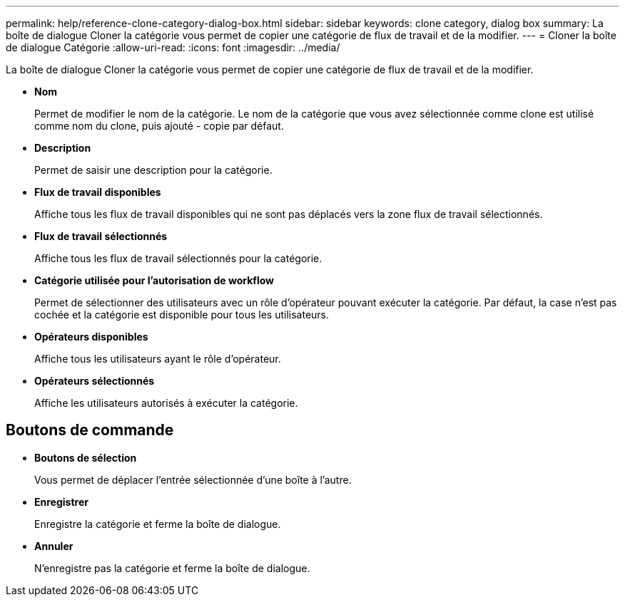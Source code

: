 ---
permalink: help/reference-clone-category-dialog-box.html 
sidebar: sidebar 
keywords: clone category, dialog box 
summary: La boîte de dialogue Cloner la catégorie vous permet de copier une catégorie de flux de travail et de la modifier. 
---
= Cloner la boîte de dialogue Catégorie
:allow-uri-read: 
:icons: font
:imagesdir: ../media/


[role="lead"]
La boîte de dialogue Cloner la catégorie vous permet de copier une catégorie de flux de travail et de la modifier.

* *Nom*
+
Permet de modifier le nom de la catégorie. Le nom de la catégorie que vous avez sélectionnée comme clone est utilisé comme nom du clone, puis ajouté - copie par défaut.

* *Description*
+
Permet de saisir une description pour la catégorie.

* *Flux de travail disponibles*
+
Affiche tous les flux de travail disponibles qui ne sont pas déplacés vers la zone flux de travail sélectionnés.

* *Flux de travail sélectionnés*
+
Affiche tous les flux de travail sélectionnés pour la catégorie.

* *Catégorie utilisée pour l'autorisation de workflow*
+
Permet de sélectionner des utilisateurs avec un rôle d'opérateur pouvant exécuter la catégorie. Par défaut, la case n'est pas cochée et la catégorie est disponible pour tous les utilisateurs.

* *Opérateurs disponibles*
+
Affiche tous les utilisateurs ayant le rôle d'opérateur.

* *Opérateurs sélectionnés*
+
Affiche les utilisateurs autorisés à exécuter la catégorie.





== Boutons de commande

* *Boutons de sélection*
+
Vous permet de déplacer l'entrée sélectionnée d'une boîte à l'autre.

* *Enregistrer*
+
Enregistre la catégorie et ferme la boîte de dialogue.

* *Annuler*
+
N'enregistre pas la catégorie et ferme la boîte de dialogue.


